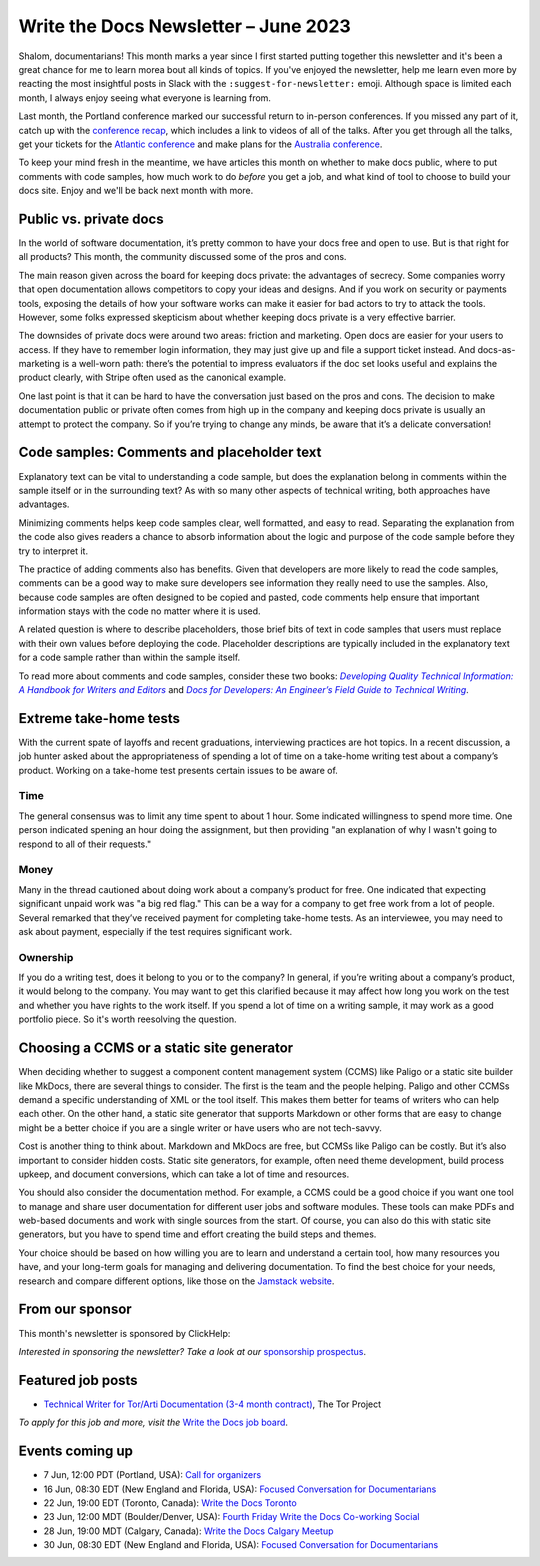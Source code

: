 .. post:: June 06, 2023
   :tags: newsletter

#####################################
Write the Docs Newsletter – June 2023
#####################################

Shalom, documentarians! This month marks a year since I first started putting together this newsletter and it's been a great chance for me to learn morea bout all kinds of topics. If you've enjoyed the newsletter, help me learn even more by reacting the most insightful posts in Slack with the ``:suggest-for-newsletter:`` emoji. Although space is limited each month, I always enjoy seeing what everyone is learning from.

Last month, the Portland conference marked our successful return to in-person conferences. If you missed any part of it, catch up with the `conference recap </conf/portland/2023/news/thanks-recap/>`__, which includes a link to videos of all of the talks. After you get through all the talks, get your tickets for the `Atlantic conference </conf/atlantic/2023/tickets/>`__ and make plans for the `Australia conference </conf/australia/2023/news/welcome/>`__.

To keep your mind fresh in the meantime, we have articles this month on whether to make docs public, where to put comments with code samples, how much work to do *before* you get a job, and what kind of tool to choose to build your docs site. Enjoy and we'll be back next month with more.

-----------------------
Public vs. private docs
-----------------------

In the world of software documentation, it’s pretty common to have your docs free and open to use. But is that right for all products? This month, the community discussed some of the pros and cons.

The main reason given across the board for keeping docs private: the advantages of secrecy. Some companies worry that open documentation allows competitors to copy your ideas and designs. And if you work on security or payments tools, exposing the details of how your software works can make it easier for bad actors to try to attack the tools. However, some folks expressed skepticism about whether keeping docs private is a very effective barrier.

The downsides of private docs were around two areas: friction and marketing. Open docs are easier for your users to access. If they have to remember login information, they may just give up and file a support ticket instead. And docs-as-marketing is a well-worn path: there’s the potential to impress evaluators if the doc set looks useful and explains the product clearly, with Stripe often used as the canonical example.

One last point is that it can be hard to have the conversation just based on the pros and cons. The decision to make documentation public or private often comes from high up in the company and keeping docs private is usually an attempt to protect the company. So if you’re trying to change any minds, be aware that it’s a delicate conversation!

-------------------------------------------
Code samples: Comments and placeholder text
-------------------------------------------

Explanatory text can be vital to understanding a code sample, but does the explanation belong in comments within the sample itself or in the surrounding text? As with so many other aspects of technical writing, both approaches have advantages.

Minimizing comments helps keep code samples clear, well formatted, and easy to read. Separating the explanation from the code also gives readers a chance to absorb information about the logic and purpose of the code sample before they try to interpret it.

The practice of adding comments also has benefits. Given that developers are more likely to read the code samples, comments can be a good way to make sure developers see information they really need to use the samples. Also, because code samples are often designed to be copied and pasted, code comments help ensure that important information stays with the code no matter where it is used.

A related question is where to describe placeholders, those brief bits of text in code samples that users must replace with their own values before deploying the code. Placeholder descriptions are typically included in the explanatory text for a code sample rather than within the sample itself.

To read more about comments and code samples, consider these two books: |book_one|_ and |book_two|_.

.. _book_one: https://www.pearson.com/en-us/subject-catalog/p/developing-quality-technical-information-a-handbook-for-writers-and-editors/P200000000159/9780133118971
.. |book_one| replace:: *Developing Quality Technical Information: A Handbook for Writers and Editors*

.. _book_two: https://docsfordevelopers.com/
.. |book_two| replace:: *Docs for Developers: An Engineer’s Field Guide to Technical Writing*

-----------------------
Extreme take-home tests
-----------------------

With the current spate of layoffs and recent graduations, interviewing practices are hot topics. In a recent discussion, a job hunter asked about the appropriateness of spending a lot of time on a take-home writing test about a company’s product. Working on a take-home test presents certain issues to be aware of.

^^^^
Time
^^^^

The general consensus was to limit any time spent to about 1 hour. Some indicated willingness to spend more time. One person indicated spening an hour doing the assignment, but then providing "an explanation of why I wasn't going to respond to all of their requests."

^^^^^
Money
^^^^^

Many in the thread cautioned about doing work about a company’s product for free. One indicated that expecting significant unpaid work was "a big red flag." This can be a way for a company to get free work from a lot of people. Several remarked that they’ve received payment for completing take-home tests. As an interviewee, you may need to ask about payment, especially if the test requires significant work.

^^^^^^^^^
Ownership
^^^^^^^^^

If you do a writing test, does it belong to you or to the company? In general, if you’re writing about a company’s product, it would belong to the company. You may want to get this clarified because it may affect how long you work on the test and whether you have rights to the work itself. If you spend a lot of time on a writing sample, it may work as a good portfolio piece. So it's worth reesolving the question.

------------------------------------------
Choosing a CCMS or a static site generator
------------------------------------------

When deciding whether to suggest a component content management system (CCMS) like Paligo or a static site builder like MkDocs, there are several things to consider. The first is the team and the people helping. Paligo and other CCMSs demand a specific understanding of XML or the tool itself. This makes them better for teams of writers who can help each other. On the other hand, a static site generator that supports Markdown or other forms that are easy to change might be a better choice if you are a single writer or have users who are not tech-savvy.

Cost is another thing to think about. Markdown and MkDocs are free, but CCMSs like Paligo can be costly. But it’s also important to consider hidden costs. Static site generators, for example, often need theme development, build process upkeep, and document conversions, which can take a lot of time and resources.

You should also consider the documentation method. For example, a CCMS could be a good choice if you want one tool to manage and share user documentation for different user jobs and software modules. These tools can make PDFs and web-based documents and work with single sources from the start. Of course, you can also do this with static site generators, but you have to spend time and effort creating the build steps and themes.

Your choice should be based on how willing you are to learn and understand a certain tool, how many resources you have, and your long-term goals for managing and delivering documentation. To find the best choice for your needs, research and compare different options, like those on the `Jamstack website <https://jamstack.org/>`__.

----------------
From our sponsor
----------------

This month's newsletter is sponsored by ClickHelp:

.. raw:: html

  <hr>
    <table width="100%" border="0" cellspacing="0" cellpadding="0" style="width:100%; max-width: 600px;">
      <tbody>
        <tr>
          <td width="75%">
            <p>ClickHelp is an all-in-one cloud documentation platform for technical writers and software teams. It offers powerful features to create, manage, and publish documentation efficiently. Streamline your process with single sourcing and dynamic output. Improve documentation with advanced analytics and user feedback. Collaborate seamlessly, and track versions effortlessly. Accessible across devices and platforms, supporting multiple formats. </p>
            <p>Experience <a href="https://clickhelp.com/clickhelp-technical-writing-blog/clickhelp-april-2023-blossom-update-overview/?utm_source=wtd&utm_medium=text-link&utm_campaign=writethedocs-newsletter-2023-06"  >the latest Blossom 🌸 release</a> with Markdown import, Confluence migration, interactive screenshots, and more. Start a <a href="https://clickhelp.com/online-documentation-tool-free-trial/?utm_source=wtd&utm_medium=text-link&utm_campaign=writethedocs-newsletter-2023-06"  >free trial</a>  or book a demo to explore cutting-edge features. Join us on this transformative journey with ClickHelp.</p>

          </td>
          <td width="25%">
            <a href="https://clickhelp.com/clickhelp-technical-writing-blog/clickhelp-april-2023-blossom-update-overview/?utm_source=wtd&utm_medium=text-link&utm_campaign=writethedocs-newsletter-2023-06">
              <img style="margin-left: 15px;" alt="Zoomin" src="https://2.helpmonks.com/file/remote?a=6475f555a06b27f947bb3512&e=6346d75d21a5bb6d28f246c5&c=false&n=ClickHelp_logo_300x300.png">
            </a>
          </td>
        </tr>
      </tbody>
    </table>
    <hr>

*Interested in sponsoring the newsletter? Take a look at our* `sponsorship prospectus </sponsorship/newsletter/>`__.

------------------
Featured job posts
------------------

- `Technical Writer for Tor/Arti Documentation (3-4 month contract)  <https://jobs.writethedocs.org/job/1473/technical-writer-for-tor-arti-documentation-3-4-month-contract/>`__, The Tor Project

*To apply for this job and more, visit the* `Write the Docs job board <https://jobs.writethedocs.org/>`_.

----------------
Events coming up
----------------

- 7 Jun, 12:00  PDT (Portland, USA): `Call for organizers <https://www.meetup.com/write-the-docs-pdx/events/293742711/>`__
- 16 Jun, 08:30 EDT (New England and Florida, USA): `Focused Conversation for Documentarians <https://www.meetup.com/ne-write-the-docs/events/xzpxdtyfcjbvb/>`__
- 22 Jun, 19:00  EDT (Toronto, Canada): `Write the Docs Toronto  <https://www.meetup.com/write-the-docs-toronto/events/mnpqgsyfcjbcc/>`__
- 23 Jun, 12:00  MDT (Boulder/Denver, USA): `Fourth Friday Write the Docs Co-working Social <https://www.meetup.com/write-the-docs-boulder-denver/events/xkrnctyfcjbfc/>`__
- 28 Jun, 19:00  MDT (Calgary, Canada): `Write the Docs Calgary Meetup <https://www.meetup.com/wtd-calgary/events/292346923/>`__
- 30 Jun, 08:30 EDT (New England and Florida, USA): `Focused Conversation for Documentarians <https://www.meetup.com/ne-write-the-docs/events/xzpxdtyfcjbnc/>`__
